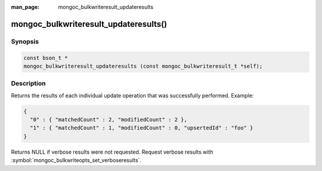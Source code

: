 :man_page: mongoc_bulkwriteresult_updateresults

mongoc_bulkwriteresult_updateresults()
======================================

Synopsis
--------

.. code-block:: c

   const bson_t *
   mongoc_bulkwriteresult_updateresults (const mongoc_bulkwriteresult_t *self);

Description
-----------

Returns the results of each individual update operation that was successfully performed. Example:

.. code:: json

   {
     "0" : { "matchedCount" : 2, "modifiedCount" : 2 },
     "1" : { "matchedCount" : 1, "modifiedCount" : 0, "upsertedId" : "foo" }
   }

Returns NULL if verbose results were not requested. Request verbose results with
:symbol:`mongoc_bulkwriteopts_set_verboseresults`.
